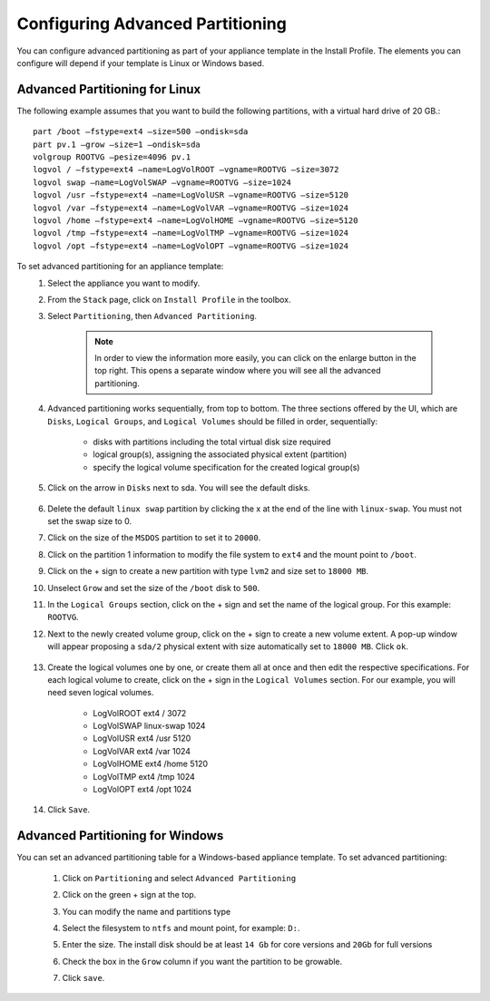 .. Copyright 2016 FUJITSU LIMITED


.. _appliance-install-profile-partitioning:

Configuring Advanced Partitioning
---------------------------------

You can configure advanced partitioning as part of your appliance template in the Install Profile. The elements you can configure will depend if your template is Linux or Windows based. 

Advanced Partitioning for Linux
~~~~~~~~~~~~~~~~~~~~~~~~~~~~~~~

The following example assumes that you want to build the following partitions, with a virtual hard drive of 20 GB.::

	part /boot –fstype=ext4 –size=500 –ondisk=sda
	part pv.1 –grow –size=1 –ondisk=sda
	volgroup ROOTVG –pesize=4096 pv.1
	logvol / –fstype=ext4 –name=LogVolROOT –vgname=ROOTVG –size=3072
	logvol swap –name=LogVolSWAP –vgname=ROOTVG –size=1024
	logvol /usr –fstype=ext4 –name=LogVolUSR –vgname=ROOTVG –size=5120
	logvol /var –fstype=ext4 –name=LogVolVAR –vgname=ROOTVG –size=1024
	logvol /home –fstype=ext4 –name=LogVolHOME –vgname=ROOTVG –size=5120
	logvol /tmp –fstype=ext4 –name=LogVolTMP –vgname=ROOTVG –size=1024
	logvol /opt –fstype=ext4 –name=LogVolOPT –vgname=ROOTVG –size=1024

To set advanced partitioning for an appliance template:
	1. Select the appliance you want to modify.
	2. From the ``Stack`` page, click on ``Install Profile`` in the toolbox.
	3. Select ``Partitioning``, then ``Advanced Partitioning``.

		.. note:: In order to view the information more easily, you can click on the enlarge button in the top right. This opens a separate window where you will see all the advanced partitioning.

	4. Advanced partitioning works sequentially, from top to bottom. The three sections offered by the UI, which are ``Disks``, ``Logical Groups``, and ``Logical Volumes`` should be filled in order, sequentially:

	    * disks with partitions including the total virtual disk size required
	    * logical group(s), assigning the associated physical extent (partition)
	    * specify the logical volume specification for the created logical group(s)

	    .. image:: /images/advanced-partitioning.png

	5. Click on the arrow in ``Disks`` next to sda. You will see the default disks.

		.. image:: /images/install-profile-partitioning-disks.png

	6. Delete the default ``linux swap`` partition by clicking the x at the end of the line with ``linux-swap``. You must not set the swap size to 0.
	7. Click on the size of the ``MSDOS`` partition to set it to ``20000``.
	8. Click on the partition 1 information to modify the file system to ``ext4`` and the mount point to ``/boot``.
	9. Click on the + sign to create a new partition with type ``lvm2`` and size set to ``18000 MB``.
	10. Unselect ``Grow`` and set the size of the ``/boot`` disk to ``500``.
	11. In the ``Logical Groups`` section, click on the + sign and set the name of the logical group. For this example: ``ROOTVG``.
	12. Next to the newly created volume group, click on the + sign to create a new volume extent. A pop-up window will appear proposing a ``sda/2`` physical extent with size automatically set to ``18000 MB``. Click ``ok``.

		.. image:: /images/install-profile-partitioning-enlarge.png

	13. Create the logical volumes one by one, or create them all at once and then edit the respective specifications. For each logical volume to create, click on the + sign in the ``Logical Volumes`` section. For our example, you will need seven logical volumes.

		* LogVolROOT  	ext4		/	3072
		* LogVolSWAP	linux-swap		1024
		* LogVolUSR	ext4		/usr	5120
		* LogVolVAR	ext4		/var	1024
		* LogVolHOME	ext4		/home	5120
		* LogVolTMP	ext4		/tmp	1024
		* LogVolOPT	ext4		/opt	1024

	14. Click ``Save``.

.. _appliance-install-profile-partitioning-windows:

Advanced Partitioning for Windows
~~~~~~~~~~~~~~~~~~~~~~~~~~~~~~~~~

You can set an advanced partitioning table for a Windows-based appliance template.  To set advanced partitioning:

	1. Click on ``Partitioning`` and select ``Advanced Partitioning``
	2. Click on the green + sign at the top.
	3. You can modify the name and partitions type
	4. Select the filesystem to ``ntfs`` and mount point, for example: ``D:``.
	5. Enter the size. The install disk should be at least ``14 Gb`` for core versions and ``20Gb`` for full versions
	6. Check the box in the ``Grow`` column if you want the partition to be growable.
	7. Click ``save``.

		.. image:: /images/install-profile-partitioning-windows.png



